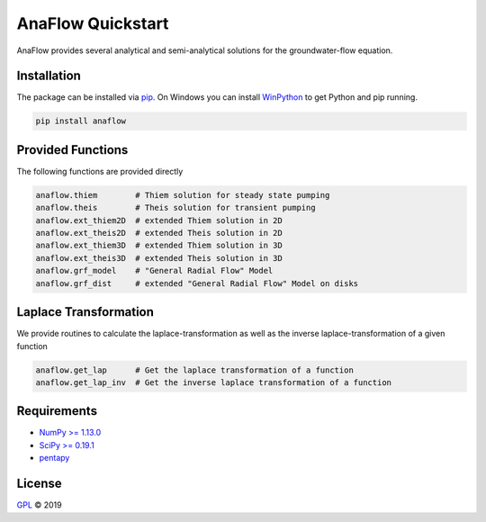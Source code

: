 ==================
AnaFlow Quickstart
==================

.. image:: pics/Anaflow.png
   :width: 150px
   :align: center

AnaFlow provides several analytical and semi-analytical solutions for the
groundwater-flow equation.


Installation
============

The package can be installed via `pip <https://pypi.org/project/gstools/>`_.
On Windows you can install `WinPython <https://winpython.github.io/>`_ to get
Python and pip running.

.. code-block:: none

    pip install anaflow


Provided Functions
==================

The following functions are provided directly

.. code-block:: python

    anaflow.thiem        # Thiem solution for steady state pumping
    anaflow.theis        # Theis solution for transient pumping
    anaflow.ext_thiem2D  # extended Thiem solution in 2D
    anaflow.ext_theis2D  # extended Theis solution in 2D
    anaflow.ext_thiem3D  # extended Thiem solution in 3D
    anaflow.ext_theis3D  # extended Theis solution in 3D
    anaflow.grf_model    # "General Radial Flow" Model
    anaflow.grf_dist     # extended "General Radial Flow" Model on disks


Laplace Transformation
======================

We provide routines to calculate the laplace-transformation as well as the
inverse laplace-transformation of a given function

.. code-block:: python

    anaflow.get_lap      # Get the laplace transformation of a function
    anaflow.get_lap_inv  # Get the inverse laplace transformation of a function


Requirements
============

- `NumPy >= 1.13.0 <https://www.numpy.org>`_
- `SciPy >= 0.19.1 <https://www.scipy.org/>`_
- `pentapy <https://github.com/GeoStat-Framework/pentapy>`_


License
=======

`GPL <https://github.com/GeoStat-Framework/AnaFlow/blob/master/LICENSE>`_ © 2019
